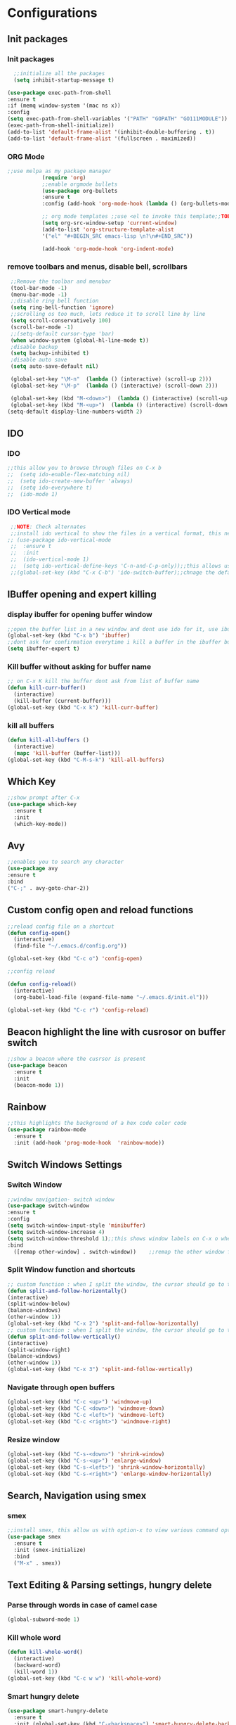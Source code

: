* Configurations
** Init packages 
*** Init packages
#+BEGIN_SRC emacs-lisp
    ;;initialize all the packages
    (setq inhibit-startup-message t)

  (use-package exec-path-from-shell
  :ensure t
  :if (memq window-system '(mac ns x))
  :config
  (setq exec-path-from-shell-variables '("PATH" "GOPATH" "GO111MODULE"))
  (exec-path-from-shell-initialize))  		
  (add-to-list 'default-frame-alist '(inhibit-double-buffering . t))
  (add-to-list 'default-frame-alist '(fullscreen . maximized))
#+END_SRC
*** ORG Mode
#+BEGIN_SRC emacs-lisp
;;use melpa as my package manager			   
	       (require 'org)						      
	       ;;enable orgmode bullets					      
	       (use-package org-bullets					      
	       :ensure t							      
	       :config (add-hook 'org-mode-hook (lambda () (org-bullets-mode)))) 
	       
	       ;; org mode templates ;;use <el to invoke this template;;TODO: not working
	       (setq org-src-window-setup 'current-window)
	       (add-to-list 'org-structure-template-alist
	       '("el" "#+BEGIN_SRC emacs-lisp \n?\n#+END_SRC"))
	       
	       (add-hook 'org-mode-hook 'org-indent-mode)
#+END_SRC
*** remove toolbars and menus, disable bell, scrollbars
#+BEGIN_SRC emacs-lisp
        ;;Remove the toolbar and menubar
        (tool-bar-mode -1)		 
        (menu-bar-mode -1)
        ;;disable ring bell function
        (setq ring-bell-function 'ignore)
        ;;scrolling os too much, lets reduce it to scroll line by line
        (setq scroll-conservatively 100)
        (scroll-bar-mode -1)
        ;;(setq-default cursor-type 'bar)
        (when window-system (global-hl-line-mode t))
        ;disable backup
        (setq backup-inhibited t)
        ;disable auto save
        (setq auto-save-default nil)

        (global-set-key "\M-n"  (lambda () (interactive) (scroll-up 2)))
        (global-set-key "\M-p"  (lambda () (interactive) (scroll-down 2)))

        (global-set-key (kbd "M-<down>")  (lambda () (interactive) (scroll-up 2)))
        (global-set-key (kbd "M-<up>")  (lambda () (interactive) (scroll-down 2)))
       (setq-default display-line-numbers-width 2)
#+END_SRC

** IDO
*** IDO
#+BEGIN_SRC emacs-lisp                             
;;this allow you to browse through files on C-x b
;;  (setq ido-enable-flex-matching nil)            
;;  (setq ido-create-new-buffer 'always)           
;;  (setq ido-everywhere t)                        
;;  (ido-mode 1)                                   

#+END_SRC

*** IDO Vertical mode
#+BEGIN_SRC emacs-lisp
  ;;NOTE: Check alternates											           
  ;;install ido vertical to show the files in a vertical format, this needs to be installed as its not part of emacs     
 ;; (use-package ido-vertical-mode										       	   
  ;;  :ensure t													       	   
  ;;  :init														   
  ;;  (ido-vertical-mode 1)												   
  ;;  (setq ido-vertical-define-keys 'C-n-and-C-p-only));;this allows us to traverse through files using up and down chords
  ;;(global-set-key (kbd "C-x C-b") 'ido-switch-buffer);;chnage the default key since the C-x b is bind to ibuffer         
#+END_SRC
** IBuffer opening and expert killing
*** display ibuffer for opening buffer window
#+BEGIN_SRC emacs-lisp												       
  ;;open the buffer list in a new window and dont use ido for it, use ibuffer, the window opens opn C-x b	       
  (global-set-key (kbd "C-x b") 'ibuffer)
  ;;dont ask for confirmation everytime i kill a buffer in the ibuffer buffer
  (setq ibuffer-expert t)					       
#+END_SRC													       
*** Kill buffer without asking for buffer name
#+BEGIN_SRC emacs-lisp						  
  ;; on C-x K kill the buffer dont ask from list of buffer name	  
  (defun kill-curr-buffer()					  
    (interactive)						  
    (kill-buffer (current-buffer)))				  
  (global-set-key (kbd "C-x k") 'kill-curr-buffer)		  
#+END_SRC
*** kill all buffers
#+BEGIN_SRC emacs-lisp
  (defun kill-all-buffers ()
    (interactive)
    (mapc 'kill-buffer (buffer-list)))
  (global-set-key (kbd "C-M-s-k") 'kill-all-buffers)
#+END_SRC
** Which Key
#+BEGIN_SRC emacs-lisp
  ;;show prompt after C-x
  (use-package which-key
    :ensure t
    :init
    (which-key-mode))
#+END_SRC
** Avy
#+BEGIN_SRC emacs-lisp
  ;;enables you to search any character
  (use-package avy
  :ensure t
  :bind
  ("C-;" . avy-goto-char-2))
#+END_SRC
** Custom config open and reload functions
#+BEGIN_SRC emacs-lisp
  ;;reload config file on a shortcut
  (defun config-open()
    (interactive)
    (find-file "~/.emacs.d/config.org"))

  (global-set-key (kbd "C-c o") 'config-open)

  ;;config reload

  (defun config-reload()
    (interactive)
    (org-babel-load-file (expand-file-name "~/.emacs.d/init.el")))

  (global-set-key (kbd "C-c r") 'config-reload)
#+END_SRC
** Beacon highlight the line with cusrosor on buffer switch
#+BEGIN_SRC emacs-lisp
  ;;show a beacon where the cusrsor is present
  (use-package beacon
    :ensure t
    :init
    (beacon-mode 1))
#+END_SRC
** Rainbow
#+BEGIN_SRC emacs-lisp
  ;;this highlights the background of a hex code color code
  (use-package rainbow-mode
    :ensure t
    :init (add-hook 'prog-mode-hook  'rainbow-mode))
#+END_SRC
** Switch Windows Settings
*** Switch Window
#+BEGIN_SRC emacs-lisp
    ;;window navigation- switch window
    (use-package switch-window
    :ensure t
    :config
    (setq switch-window-input-style 'minibuffer)
    (setq switch-window-increase 4)
    (setq switch-window-threshold 1);;this shows window labels on C-x o when the number of windows is greater than 3; keeping it 1 to allow resize shortcuts
    :bind
      ([remap other-window] . switch-window))    ;;remap the other window function to switch window
#+END_SRC
*** Split Window function and shortcuts
#+BEGIN_SRC emacs-lisp
    ;; custom function : when I split the window, the cursor should go to the newly created window
    (defun split-and-follow-horizontally()
    (interactive)
    (split-window-below)
    (balance-windows)
    (other-window 1))
    (global-set-key (kbd "C-x 2") 'split-and-follow-horizontally)
    ;; custom function : when I split the window, the cursor should go to the newly created window
    (defun split-and-follow-vertically()
    (interactive)
    (split-window-right)
    (balance-windows)
    (other-window 1))
    (global-set-key (kbd "C-x 3") 'split-and-follow-vertically)
#+END_SRC
*** Navigate through open buffers
#+BEGIN_SRC emacs-lisp
  (global-set-key (kbd "C-c <up>") 'windmove-up)
  (global-set-key (kbd "C-C <down>") 'windmove-down)
  (global-set-key (kbd "C-c <left>") 'windmove-left)
  (global-set-key (kbd "C-c <right>") 'windmove-right)
#+END_SRC
*** Resize window
#+BEGIN_SRC emacs-lisp
  (global-set-key (kbd "C-s-<down>") 'shrink-window)
  (global-set-key (kbd "C-s-<up>") 'enlarge-window)
  (global-set-key (kbd "C-s-<left>") 'shrink-window-horizontally)
  (global-set-key (kbd "C-s-<right>") 'enlarge-window-horizontally)
#+END_SRC
** Search, Navigation using smex
*** smex
#+BEGIN_SRC emacs-lisp
  ;;install smex, this allow us with option-x to view various command options
  (use-package smex
    :ensure t
    :init (smex-initialize)
    :bind
    ("M-x" . smex))
#+END_SRC
** Text Editing & Parsing settings, hungry delete
*** Parse through words in case of camel case
#+BEGIN_SRC emacs-lisp
  (global-subword-mode 1)
#+END_SRC
*** Kill whole word
#+BEGIN_SRC emacs-lisp
  (defun kill-whole-word()
    (interactive)
    (backward-word)
    (kill-word 1))
  (global-set-key (kbd "C-c w w") 'kill-whole-word)
#+END_SRC
*** Smart hungry delete
#+BEGIN_SRC emacs-lisp
  (use-package smart-hungry-delete
    :ensure t
    :init (global-set-key (kbd "C-<backspace>") 'smart-hungry-delete-backward-char))
#+END_SRC
*** Show line number in window
#+BEGIN_SRC emacs-lisp
  ;;(use-package hlinum
  ;; :ensure t)
  ;;(hlinum-activate)
  ;;(global-linum-mode t)
  ;;(setq linum-format "%3d \u2502")
  ;;(setq display-line-numbers 'relative)
  (setq-default display-line-numbers 'relative)
  (fringe-mode '(15 . 10))
  (defun custom-linum-background  ()
      (set-face-background 'line-number (color-darken-name (face-attribute 'default :background) 2)))
  ;;    (add-to-list 'default-frame-alist 'my-set-background-color)
  ;;(add-hook 'after-make-frame-functions (set-face-background 'line-number (color-darken-name (face-attribute 'default :background) 2)))
  (add-hook 'prog-mode-hook 'custom-linum-background)
  (setq left-fringe-width 20)
  ;;(set-window-fringes nil 15 10)
#+END_SRC
*** Replace yes and no with y or n
#+BEGIN_SRC emacs-lisp
  ;;ad alias for yes or no
  (defalias 'yes-or-no-p 'y-or-n-p)
#+END_SRC
*** Copy whole line
#+BEGIN_SRC emacs-lisp
  (defun copy-whole-line()
    (interactive)
    (save-excursion
      (kill-new (buffer-substring (point-at-bol) (point-at-eol)))))
  (global-set-key (kbd "C-c w l") 'copy-whole-line)

  ;; C-c w e copy rest of the line
    (defun copy-line-to-endofline()
      (interactive)
      (save-excursion
        (kill-new (buffer-substring (point) (point-at-eol)))))
    (global-set-key (kbd "C-c w e") 'copy-line-to-endofline)
#+END_SRC

*** kill ring- multiple
#+BEGIN_SRC emacs-lisp
  (use-package popup-kill-ring
    :ensure t
    :bind ("M-y" . popup-kill-ring))
#+END_SRC
*** mutiple cursors (highlight the selected text on the page and edit all)
#+BEGIN_SRC emacs-lisp
    (use-package multiple-cursors
      :ensure t
      :bind ("C-c q" . 'mc/mark-all-like-this))
  (global-set-key (kbd "C-S-c") 'mc/edit-lines)
#+END_SRC
*** expand-region
#+BEGIN_SRC emacs-lisp
  (use-package expand-region
    :ensure t)
  (global-set-key (kbd "C-=") 'er/expand-region)
#+END_SRC
*** pretty symbols
#+BEGIN_SRC emacs-lisp
  ;;chnages words to symbols like lambda, >= etc
  (use-package pretty-mode
    :ensure t
    :config (global-pretty-mode t))
#+END_SRC
*** replace the selection on select+type
#+BEGIN_SRC emacs-lisp
  ;;overwrite the selected values
  (delete-selection-mode 1)

#+END_SRC
** Programming Basic Settings
*** Electric Pair
#+BEGIN_SRC emacs-lisp
  ;;autocomplete the parentheses and others
  (setq electric-pair-pairs '(
			     (?\( . ?\))
			     (?\[ . ?\])
			     (?\" . ?\")
			     (?\' . ?\')
			     (?\{ . ?\})
			     ))
  (electric-pair-mode t)
#+END_SRC
*** sudo edit
#+BEGIN_SRC emacs-lisp
  (use-package sudo-edit
    :ensure t
    :bind ("s-e" . sudo-edit))
#+END_SRC
*** rainbow delimiters
#+BEGIN_SRC emacs-lisp
  (use-package rainbow-delimiters
  :ensure t
  :init (add-hook 'prog-mode-hook #'rainbow-delimiters-mode)
  (show-paren-mode 1))
(setq show-paren-style 'parenthesis)
(set-face-attribute 'show-paren-match nil :weight 'extra-bold)
#+END_SRC
*** Autocomplete
#+BEGIN_SRC emacs-lisp
      (use-package company
      :ensure t
      :config
      (setq company-idle-delay 0)
      (setq company-minimum-prefix-length 1)
      :init
      (add-hook 'after-init-hook 'global-company-mode))
  (setq company-begin-commands '(self-insert-command))

  ;;show companyquick help for symbols on popup
   (use-package company-quickhelp
     :ensure t)
   (company-quickhelp-mode)
#+END_SRC
*** yasnippet
#+BEGIN_SRC emacs-lisp
    ;;yasnippet provides the functionality
    ;;yasnippet snippet provides the snippets
    ;; (use-package yasnippet
    ;;   :ensure t
    ;;   :config
    ;;   (use-package yasnippet-snippets
    ;;     :ensure t)
    ;;   (yas-reload-all)
    ;;   (yas-global-mode))
  ;;add custom snippets to /snippets/<prog.lang.name>-mode/ dir
#+END_SRC
*** Comment
#+BEGIN_SRC emacs-lisp
  ;; Toggle Comment Uncomment line
   (global-set-key (kbd "C-c .") 'comment-line)
#+END_SRC
*** Indentation highlighting
#+BEGIN_SRC emacs-lisp
  (use-package highlight-indent-guides
      :ensure t)
  (setq highlight-indent-guides-method 'character)
  (setq highlight-indent-guides-responsive 'stack)
  (setq highlight-indent-guides-delay 0)


  (set-face-background 'highlight-indent-guides-odd-face "darkgray")
  (set-face-background 'highlight-indent-guides-even-face "dimgray")
  (set-face-foreground 'highlight-indent-guides-character-face "dimgray")

  (add-hook 'prog-mode-hook 'highlight-indent-guides-mode)
  (setq highlight-indent-guides-auto-character-face-perc 13)
#+END_SRC
*** IMenu
#+BEGIN_SRC emacs-lisp
(use-package imenu-list
  :ensure t
  :bind (("C-." . imenu-list-smart-toggle))
  :config
  (setq imenu-list-focus-after-activation t
        imenu-list-auto-resize nil))
#+END_SRC
*** highlight parenthesis
#+BEGIN_SRC emacs-lisp
  ;; (use-package highlight-parentheses
  ;; :ensure t)
  ;; (add-hook 'prog-mode-hook #'highlight-parentheses-mode)
  ;; (highlight-parentheses-mode)
  ;; (show-paren-mode 1)
#+END_SRC
** Modeline
*** Show line numbers
#+BEGIN_SRC emacs-lisp
  (line-number-mode 1)
  (column-number-mode 1)
#+END_SRC
*** smart mode line
#+BEGIN_SRC emacs-lisp
(setq sml/no-confirm-load-theme t)
(use-package smart-mode-line
:ensure t
:init (setq sml/theme 'dark))
;; TODO: use package dimisnish to remove minor modes fdeom the mode line
#+END_SRC
** Dashboard
#+BEGIN_SRC emacs-lisp
  (use-package dashboard
    :ensure t
    :config (dashboard-setup-startup-hook))
  (setq dashboard-banner-logo-title "Welcome Master K")
  (setq dashboard-center-content t)
#+END_SRC
** dmenu
#+BEGIN_SRC emacs-lisp
  (use-package dmenu
    :ensure t
    :bind ("C-M-<SPC>" . 'dmenu))
#+END_SRC
** symon
#+BEGIN_SRC emacs-lisp
  ;;system monitoring
  (use-package symon
    :ensure t
    :bind
    ("s-h" . symon-mode))
#+END_SRC
** IVY Swiper and Counsel(Add this at the end of file)
   #+BEGIN_SRC emacs-lisp
       ;;ivy is use as a replacement for ido
     (use-package ivy
       :ensure t
       :init (ivy-mode 1)
       (setq ivy-use-virtual-buffers t)
       (setq enable-recursive-minibuffers t)
       )
     ;;use ivy to switch buffers in the the mini buffer
     (global-set-key (kbd "C-x C-b") 'ivy-switch-buffer);;chnage the default key since the C-x b is bind to ibuffer

     ;;swiper: this provides a better search functionality, dependent on ivy package
     ;;use swiper for searching C-s
     (use-package swiper
       :ensure t
       :bind("C-s" . 'swiper)
       )
     ;;use counsel for command fuzzy search
     (use-package counsel
       :ensure t
       :init (counsel-mode 1))
       ;;add this at the end of file; else M-x bindings gets overidden
     (global-set-key (kbd "M-x") 'counsel-M-x)
   #+END_SRC
** Cassandra
#+BEGIN_SRC emacs-lisp
  ;;Cassandra Plugin
  (use-package cql-mode
    :ensure t)
  ;;Enable go-mode only for .go file extensions
  (add-to-list 'auto-mode-alist '("\\.cql\\'" . cql-mode))
#+END_SRC
** Scroll Functions
#+BEGIN_SRC emacs-lisp
  ;;scroll in place without moving cursor
  (defun kb-scroll-up-hold-cursor ()
    "Scroll up one position in file."
    (interactive)
    (scroll-up-command 1))

  (defun kb-scroll-down-hold-cursor ()
    "Scroll down one position in file."
    (interactive)
    (scroll-up-command -1))

  ;;use these functions if you want to move the cusor with the scroll
  (defun kb-scroll-up ()
    "Scroll up one position in file, move cursor with the scroll."
    (interactive)
    (scroll-up-command -1)
    (forward-line -1))

  (defun kb-scroll-down ()
    "Scroll down one position in file, move cursor with the scroll."
    (interactive)
    (scroll-up-command 1)
    (forward-line 1))

  (bind-key "M-s-<up>"  'kb-scroll-up-hold-cursor)
  (bind-key "M-s-<down>"  'kb-scroll-down-hold-cursor)
#+END_SRC
** Smart Tabs
#+BEGIN_SRC emacs-lisp
  (use-package smart-tabs-mode
    :ensure t
    :config
    (setq indent-tab-mode t))
#+END_SRC
** move the file backups to a different location
#+BEGIN_SRC emacs-lisp
  ;;Save backup file at a different location
  (setq backup-directory-alist '(("." . "~/.emacs.d/backup"))
    backup-by-copying t    ; Don't delink hardlinks
    version-control t      ; Use version numbers on backups
    delete-old-versions t  ; Automatically delete excess backups
    kept-new-versions 20   ; how many of the newest versions to keep
    kept-old-versions 5    ; and how many of the old
    )

#+END_SRC
** Display File name at the top
#+BEGIN_SRC emacs-lisp
  ;;Display file path in the title bar
  (setq frame-title-format
    '(:eval
      (if buffer-file-name
          (replace-regexp-in-string
           "\\\\" "/"
           (replace-regexp-in-string
            (regexp-quote (getenv "HOME")) "~"
            (convert-standard-filename buffer-file-name)))
        (buffer-name))))
#+END_SRC
** Tramp
#+BEGIN_SRC emacs-lisp
(require 'tramp)
(add-to-list 'tramp-remote-path "/home/kartik/src/go/bin")
;;(add-to-list 'tramp-remote-path 'tramp-own-remote-path)
(let ((process-environment tramp-remote-process-environment))
       (setenv "ENV" "$HOME/.profile")
       (setq tramp-remote-process-environment process-environment))
#+END_SRC
** LSP
*** LSP mode(enabled for GO mode)
#+BEGIN_SRC emacs-lisp
    ;;lsp go mode

    ;;(add-to-list 'auto-mode-alist '("\\.go\\'" . 'go-mode))
    ;;(add-to-list 'auto-mode-alist '("\\.go\\'" . 'go-mode))

    (setq-default lsp-headerline-breadcrumb-enable t)
    (setq lsp-enable-symbol-highlighting t)
    ;;(setq lsp-completion-provider :none)
    (setq-default lsp-completion-show-detail t)
    (setq-default lsp-completion-show-kind t)
    (setq-default lsp-lens-enable t)
    (setq-default lsp-ui-sideline-enable t)
    (setq-default lsp-ui-sideline-show-code-actions t)
    (setq-default lsp-ui-sideline-enable t)
    (setq-default lsp-ui-sideline-show-hover nil)
    (setq-default lsp-eldoc-enable-hover t)
    (setq-default lsp-modeline-diagnostics-enable t)
    (setq-default lsp-enable-semantic-highlighting nil)
    (setq-default lsp-enable-snippet t)

    (setq-default lsp-lens-enable t)
    (setq-default lsp-signature-auto-activate t)
    (setq-default lsp-signature-doc-lines 1)
    (setq-default lsp-signature-render-documentation nil)
    (setq-default lsp-lens-place-position 'above-line)
    (setq-default lsp-modeline-workspace-status-enable t)
    ;;(set-face-attribute 'lsp-face-highlight-textual nil
    ;;                    :background "#474747")
    (with-eval-after-load 'lsp-mode
      (add-hook 'lsp-mode-hook #'lsp-enable-which-key-integration))
    (setq-default lsp-ui-doc-position 'right)
    (setq-default lsp-eldoc-render-all nil)
  (setq-default lsp-modeline-code-actions-enable t)
#+END_SRC
*** LSP Ivy
#+BEGIN_SRC emacs-lisp
  (use-package lsp-ivy :commands lsp-ivy-workspace-symbol)
#+END_SRC
*** LSP UI
#+BEGIN_SRC emacs-lisp
    (use-package lsp-ui
    :ensure t)
  (define-key lsp-ui-mode-map [remap xref-find-definitions] #'lsp-ui-peek-find-definitions)
  (define-key lsp-ui-mode-map [remap xref-find-references] #'lsp-ui-peek-find-references)
  (setq lsp-ui-sideline-show-code-actions t)
  (global-set-key (kbd "C-c a") 'lsp-ui-sideline-apply-code-actions)
  (setq lsp-ui-doc-enable t)
  (setq lsp-ui-doc-max-height 20)
  (setq lsp-ui-peek-enable t)
  (setq lsp-ui-peek-show-directory t)
(setq lsp-ui-imenu-window-width 40)
  (global-set-key (kbd "C-?") 'lsp-ui-imenu)
(setq-default lsp-enable-symbol-highlighting t)
#+END_SRC
** dap mode for debugging
#+BEGIN_SRC emacs-lisp

  (use-package dap-mode
    :ensure t
    :commands dap-mode
    :hook (dap-stopped . (lambda (arg) (call-interactively #'dap-hydra)))
    :config
    (dap-mode 1)
    (require 'dap-ui)
    (dap-ui-mode 1))
  (setq dap-auto-configure-features '(sessions locals controls tooltip))
  ; ;; The modes below are optional
  (dap-ui-mode 1)
  ;; ;; enables mouse hover support
  (dap-tooltip-mode 1)
  ;; ;; use tooltips for mouse hover
  ;; ;; if it is not enabled `dap-mode' will use the minibuffer.
  (tooltip-mode 1)
  ;; ;; displays floating panel with debug buttons
  ;; ;; requies emacs 26+
  (dap-ui-controls-mode 1)
#+END_SRC
*** company mode(already installed)
*** lsp treemacs
#+BEGIN_SRC emacs-lisp
;;(lsp-treemacs-sync-mode 1)
#+END_SRC
*** lsp configurations
#+BEGIN_SRC emacs-lisp
  (lsp-register-custom-settings
   '(("gopls.completeUnimported" t t)
     ("gopls.staticcheck" t t)))
#+END_SRC
*** company lsp
#+BEGIN_SRC emacs-lisp
  ;; Lsp completion
  (use-package company-lsp
    :defer t
    :after lsp company
    :init
    (setq company-lsp-cache-candidates 'auto)
    :config
    (setq company-lsp-filter-candidates t))
#+END_SRC

*** GO PLS configurations
#+BEGIN_SRC emacs-lisp
;;(setq lsp-go-hover-kind "FullDocumentation")
#+END_SRC
** GO
*** GO Mode
#+BEGIN_SRC emacs-lisp
      (use-package go-mode
      :ensure t)
      (add-to-list 'auto-mode-alist '("\\.go\\'" . go-mode))
(add-hook 'go-mode-hook 'go-imenu-setup)
#+END_SRC
*** GO IMenu
#+BEGIN_SRC emacs-lisp
(unless (package-installed-p 'go-imenu)
  (package-refresh-contents)
  (package-install 'go-imenu))
  (add-hook 'go-mode-hook 'go-imenu-setup)
#+END_SRC
*** GO LSP
#+BEGIN_SRC emacs-lisp
    (use-package lsp-mode
        :ensure t
          :commands (lsp lsp-deferred lsp-format-buffer lsp-organize-imports)
                :hook (go-mode . lsp-deferred))


    (defun lsp-go-install-save-hooks ()
        (add-hook 'before-save-hook #'lsp-format-buffer t t)
          (add-hook 'before-save-hook #'lsp-organize-imports t t))
    (add-hook 'go-mode-hook #'lsp-go-install-save-hooks)
    (add-hook 'go-mode-hook #'lsp)

#+END_SRC
*** Go Configurations
*** Go Direx
#+BEGIN_SRC emacs-lisp
;;  go get -u github.com/jstemmer/gotags
  (use-package direx
  :ensure t)
  (global-set-key (kbd "C-x C-j") 'direx:jump-to-directory)
 ;; install go tags

  (use-package go-direx
    :ensure t)
  (define-key go-mode-map (kbd "C-x C-j") 'go-direx-pop-to-buffer)


  (use-package popwin
    :ensure t)
  (push '("^\*go-direx:" :regexp t :position right :width 0.4 :dedicated t :stick t)
        popwin:special-display-config)
#+END_SRC
*** Go fill struct
#+BEGIN_SRC emacs-lisp
;;(use-package go-fill-struct
;; :ensure t)
#+END_SRC
*** Go Generate Test
#+BEGIN_SRC emacs-lisp
     ;Installs go-gen-test which generates test functions for the selcted functions
     ;;go get -u github.com/cweill/gotests/...
  (use-package gotest
    :ensure t)
  (use-package go-gen-test
    :ensure t)
#+END_SRC
*** Go Imports
#+BEGIN_SRC emacs-lisp
 ;; (use-package go-imports
 ;; :ensure t)
;;(setq go-save-hook #'goimports-before-save)
#+END_SRC
*** Go Guru
#+BEGIN_SRC emacs-lisp
  ;;install go guru and go eldoc using go get and emacs package
  (use-package go-guru
    :ensure t)
    (add-hook 'go-mode-hook #'go-guru-hl-identifier-mode)
;;use-go-mode-set-scope github.com/...   to specificy package scope usually a path to your project
#+END_SRC
*** Go eldoc
#+BEGIN_SRC emacs-lisp
;;show function paremeters in the minibuffer
(use-package go-eldoc
:ensure t) ;; Don't need to require, if you install by package.el
(add-hook 'go-mode-hook 'go-eldoc-setup)
(set-face-attribute 'eldoc-highlight-function-argument nil
                    :underline t
                    :weight 'bold)
#+END_SRC
*** Go fill struct
#+BEGIN_SRC emacs-lisp
(use-package go-fill-struct
:ensure t)
#+END_SRC
*** GO debugger
#+BEGIN_SRC emacs-lisp
;;;  (use-package go-dlv
 ;; :ensure t)
#+END_SRC
*** DAP Go
#+BEGIN_SRC emacs-lisp
 (require 'dap-go)
#+END_SRC
** Treemacs
#+BEGIN_SRC emacs-lisp
  ;; project-explorer installation
   (use-package treemacs
     :ensure t
     :bind
   ("M-p" . treemacs)
   ("M-0" . treemacs-select-window)
   )
   (setq treemacs-icons-dired-mode nil)
   (setq treemacs-filewatch-mode t)
   (setq treemacs-indentation-string " ")
   (setq treemacs-fringe-indicator-mode t)
   (setq treemacs-git-mode 'extended)
   (setq treemacs-show-hidden-files t)
   (setq treemacs-sorting 'alphabetic-asc)
   (setq treemacs-recenter-after-file-follow t)
   (setq split-width-threshold 0)
   (setq treemacs-position 'right)
   (setq treemacs-no-png-images t)
   (setq treemacs-width 50)
#+END_SRC
** Treemacs Lsp
#+BEGIN_SRC emacs-lisp
      (use-package lsp-treemacs
      :ensure t
      :config
      (lsp-treemacs-sync-mode 1))
#+END_SRC
** flycheck
#+BEGIN_SRC emacs-lisp
  (use-package flycheck
    :ensure t)
  (global-flycheck-mode)
  ;;(package-install 'exec-path-from-shell)
  ;;(exec-path-from-shell-initialize)
#+END_SRC
** DAP Mode GO
#+BEGIN_SRC emacs-lisp
  ;; (use-package dap-mode
   ;;  :ensure t
   ;;  :init (dap-mode 1))
  ;; (add-hook 'dap-stopped-hook
  ;;          (lambda (arg) (call-interactively #'dap-hydra)))
  ;;add this in init.el
  ;;(require 'dap-go)
#+END_SRC
** Tramp
#+BEGIN_SRC emacs-lisp
(require 'tramp)
(defvar tramp-remote-path nil)
(setq tramp-remote-path "~/src/go/bin")
(setq tramp-remote-path "/usr/local/go/bin")

(custom-set-variables  '(tramp-remote-path
    (quote
     (tramp-own-remote-path))))

;;(let ((process-environment tramp-remote-process-environment))
;;       (setenv "ENV" "$HOME/.profile")
;;       (setq tramp-remote-process-environment process-environment))

(lsp-register-client
    (make-lsp-client :new-connection (lsp-tramp-connection "gopls")
                     :major-modes '(go-mode)
                     :remote? t
                     :server-id 'gopls-remote))
#+END_SRC
** GUI Theme
#+BEGIN_SRC emacs-lisp
  (use-package base16-theme
     :ensure t)
  ;;THE INITIALIZATION OF THIS THEME IS DONE IN THE init.el FILE
#+END_SRC
** Make Mode
#+BEGIN_SRC emacs-lisp
(use-package make-mode
:ensure t)
#+END_SRC
** JSON Mode
#+BEGIN_SRC emacs-lisp
(use-package json-mode
  :mode "\\.json\\'")
#+END_SRC
** Yaml Mode
#+BEGIN_SRC emacs-lisp
#+END_SRC
** Evil Mode
#+BEGIN_SRC emacs-lisp
;;  (use-package evil
;;    :ensure t
;;    :config (evil-mode 1))

;;  (use-package undo-tree
;;    :ensure t)
;;  ;(global-undo-tree-mode)

;;  (use-package undo-fu
;;    :ensure t)
;;  (define-key evil-normal-state-map "u" 'undo-fu-only-undo)
;;  (define-key evil-normal-state-map "\C-r" 'undo-fu-only-redo)
#+END_SRC
** Package updater
#+BEGIN_SRC emacs-lisp
  (use-package auto-package-update
     :ensure t
     :config
     (setq auto-package-update-delete-old-versions t
           auto-package-update-interval 4)
     (auto-package-update-maybe))

#+END_SRC
** Helm
#+BEGIN_SRC emacs-lisp
  (use-package helm
    :ensure t)
#+END_SRC
** Project wide search wl
#+BEGIN_SRC emacs-lisp
  (use-package ag
    :ensure t)
#+END_SRC
** Magit
#+BEGIN_SRC emacs-lisp
  (use-package magit
    :ensure t)
#+END_SRC
** Python
*** Python Mode
#+BEGIN_SRC emacs-lisp
  (autoload 'python-mode "python-mode" "Python Mode." t)
  (add-to-list 'auto-mode-alist '("\\.py\\'" . python-mode))
  (add-to-list 'interpreter-mode-alist '("python" . python-mode))

  (use-package python-mode
    :ensure t)
  (use-package lsp-mode
    :config
    (lsp-register-custom-settings
     '(("pyls.plugins.pyls_mypy.enabled" t t)
       ("pyls.plugins.pyls_mypy.live_mode" nil t)
       ("pyls.plugins.pyls_black.enabled" t t)
       ("pyls.plugins.pyls_isort.enabled" t t)))
    :hook
    ((python-mode . lsp)))


  (use-package lsp-ui
    :commands lsp-ui-mode)

  (lsp-register-custom-settings
   '(("pyls.plugins.flake8.enabled" t t)))


  (use-package lsp-pyright
    :ensure t
    :hook (python-mode . (lambda ()
                            (require 'lsp-pyright)
                            (lsp))))
#+END_SRC
*** elpy
#+BEGIN_SRC emacs-lisp
  (use-package elpy
    :ensure t
    :defer t
    :init
    (advice-add 'python-mode :before 'elpy-enable))
#+END_SRC
*** Python lsp
#+BEGIN_SRC emacs-lisp
  (use-package lsp-python-ms
    :ensure t
    :init (setq lsp-python-ms-auto-install-server t)
    :hook (python-mode . (lambda ()
                            (require 'lsp-python-ms)
                            (lsp))))
#+END_SRC
*** Python DAP
#+BEGIN_SRC emacs-lisp
    (require 'dap-python)
;;the python exe to be used by dap
  (setq-default dap-python-executable "python3")
#+END_SRC

** exec path from shell
#+BEGIN_SRC emacs-lisp
      (use-package exec-path-from-shell
        :ensure t)
      (exec-path-from-shell-initialize)
      (setq-default exec-path-from-shell-arguments nil)
    (setq-default exec-path-from-shell t)
    (setq shell-command-switch "-c")
  (setenv "ZSH_ENV" (expand-file-name "~/.zshrc"))
#+END_SRC
